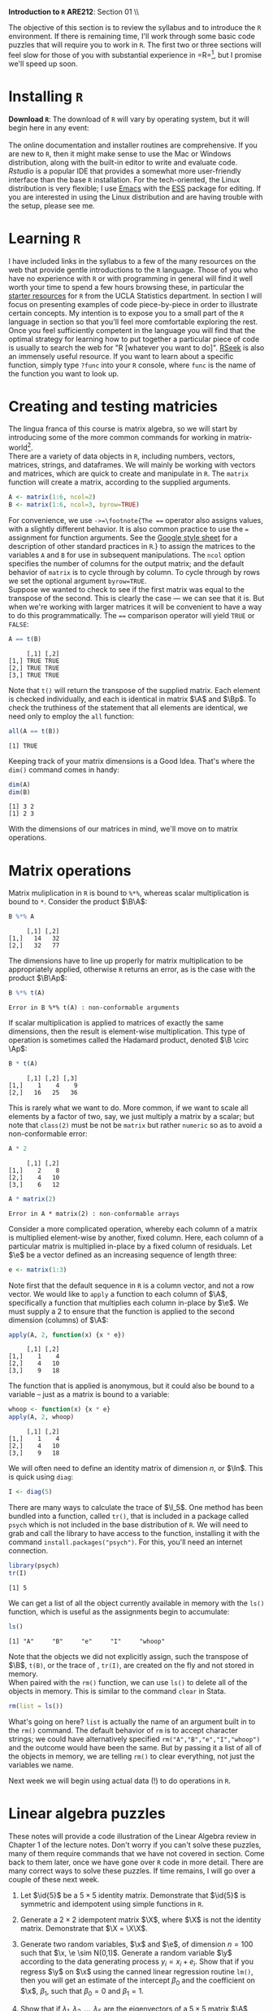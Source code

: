 #+AUTHOR:
#+TITLE:
#+OPTIONS:     toc:nil num:nil
#+LATEX_HEADER: \usepackage{mathrsfs}
#+LATEX_HEADER: \usepackage{graphicx}
#+LATEX_HEADER: \usepackage{booktabs}
#+LATEX_HEADER: \usepackage{dcolumn}
#+LATEX_HEADER: \usepackage{subfigure}
#+LATEX_HEADER: \usepackage[margin=1in]{geometry}
#+LATEX_HEADER: \usepackage{color}
#+LATEX_HEADER: \usepackage{hyperref}
#+LATEX_HEADER: \RequirePackage{fancyvrb}
#+LATEX_HEADER: \DefineVerbatimEnvironment{verbatim}{Verbatim}{fontsize=\small,formatcom = {\color[rgb]{0.1,0.2,0.9}}}
#+LATEX: \renewcommand{\P}{{\bf P}}
#+LATEX: \newcommand{\ep}{{\bf e}^\prime}
#+LATEX: \newcommand{\e}{{\bf e}}
#+LATEX: \newcommand{\I}{{\bf I}}
#+LATEX: \newcommand{\X}{{\bf X}}
#+LATEX: \newcommand{\x}{{\bf x}}
#+LATEX: \newcommand{\M}{{\bf M}}
#+LATEX: \newcommand{\A}{{\bf A}}
#+LATEX: \newcommand{\B}{{\bf B}}
#+LATEX: \newcommand{\Ap}{{\bf A}^{\prime}}
#+LATEX: \newcommand{\Bp}{{\bf B}^{\prime}}
#+LATEX: \newcommand{\Xp}{{\bf X}^{\prime}}
#+LATEX: \newcommand{\Mp}{{\bf M}^{\prime}}
#+LATEX: \newcommand{\y}{{\bf y}}
#+LATEX: \newcommand{\yp}{{\bf y}^{\prime}}
#+LATEX: \newcommand{\yh}{\hat{{\bf y}}}
#+LATEX: \newcommand{\yhp}{\hat{{\bf y}}^{\prime}}
#+LATEX: \newcommand{\In}{{\bf I}_n}
#+LATEX: \newcommand{\blue}[1]{\textcolor{blue}{\texttt{#1}}}
#+LATEX: \newcommand{\id}[1]{{\bf I}_{#1}}
#+LATEX: \newcommand{\myheader}[1]{\textcolor{black}{\textbf{#1}}}
#+LATEX: \setlength{\parindent}{0in}
#+STARTUP: fninline

*Introduction to =R=* \hfill
*ARE212*: Section 01 \\ \hline \bigskip

The objective of this section is to review the syllabus and to introduce the =R= environment. If there is remaining time, I'll work through some basic code puzzles that will require you to work in =R=. The first two or three sections will feel slow for those of you with substantial experience in =R=\footnote{If you're bored, skip ahead to the puzzles. I won't tell.}, but I promise we'll speed up soon.

* Installing =R=

*Download =R=*: The download of =R= will vary by operating system, but it will begin here in any event:\\

[[http://cran.r-project.org/][\blue{cran.r-project.org}]] \\

The online documentation and installer routines are comprehensive. If you are new to =R=, then it might make sense to use the Mac or Windows distribution, along with the built-in editor to write and evaluate code. [[www.rstudio.com][Rstudio]] is a popular IDE that provides a somewhat more user-friendly interface than the base =R= installation. For the tech-oriented, the Linux distribution is very flexible; I use [[http://www.gnu.org/software/emacs/][Emacs]] with the [[http://ess.r-project.org/][ESS]] package for editing.  If you are interested in using the Linux distribution and are having trouble with the setup, please see me.

* Learning =R=

I have included links in the syllabus to a few of the many resources on the web that provide gentle introductions to the =R= language. Those of you who have no experience with =R= or with programming in general will find it well worth your time to spend a few hours browsing these, in particular the [[http://www.ats.ucla.edu/stat/r/][starter resources]] for =R= from the UCLA Statistics department. In section I will focus on presenting examples of code piece-by-piece in order to illustrate certain concepts. My intention is to expose you to a small part of the =R= language in section so that you'll feel more comfortable exploring the rest.  \\

Once you feel sufficiently competent in the language you will find that the optimal strategy for learning how to put together a particular piece of code is usually to search the web for "R [whatever you want to do]". [[http://www.rseek.org][RSeek]] is also an immensely useful resource. If you want to learn about a specific function, simply type =?func= into your =R= console, where =func= is the name of the function you want to look up.

* Creating and testing matricies

The lingua franca of this course is matrix algebra, so we will start by introducing some of the more common commands for working in matrix-world[fn:: Unfortunately not quite as cool as The Matrix, but probably cooler than The Matrix: Reloaded and undoubtedly cooler than The Matrix: Revisited.]. \\

There are a variety of data objects in =R=, including numbers, vectors, matrices, strings, and dataframes.  We will mainly be working with vectors and matrices, which are quick to create and manipulate in =R=. The =matrix= function will create a matrix, according to the supplied arguments.
\newpage

#+BEGIN_SRC R :results output :exports both :session :tangle yes
A <- matrix(1:6, ncol=2)
B <- matrix(1:6, ncol=3, byrow=TRUE)
#+END_SRC

For convenience, we use =->=\footnote{The === operator also assigns values, with a slightly different behavior. It is also  common practice to use the === assignment for function arguments. See the [[http://goo.gl/hgOJ][Google style sheet]] for a description of other standard practices in =R=.} to assign the matrices to the variables =A= and =B= for use in subsequent manipulations. The =ncol= option specifies the number of columns for the output matrix; and the default behavior of =matrix= is to cycle through by column.  To cycle through by rows we set the optional argument =byrow=TRUE=. \\

Suppose we wanted to check to see if the first matrix was equal to the transpose of the second. This is clearly the case --- we can see that it is. But when we're working with larger matrices it will be convenient to have a way to do this programmatically. The ==== comparison operator will yield =TRUE= or =FALSE=:

#+BEGIN_SRC R :results output :exports both :session :tangle yes
A == t(B)
#+END_SRC

#+RESULTS:
:      [,1] [,2]
: [1,] TRUE TRUE
: [2,] TRUE TRUE
: [3,] TRUE TRUE

Note that =t()= will return the transpose of the supplied matrix.  Each element is checked individually, and each is identical in matrix $\A$ and $\Bp$.  To check the truthiness of the statement that all elements are identical, we need only to employ the =all= function:

#+BEGIN_SRC R :results output :exports both :session :tangle yes
all(A == t(B))
#+END_SRC

#+RESULTS:
: [1] TRUE

Keeping track of your matrix dimensions is a Good Idea\texttrademark. That's where the =dim()= command comes in handy:

#+BEGIN_SRC R :results output :exports both :session :tangle yes
dim(A)
dim(B)
#+END_SRC

#+RESULTS:
: [1] 3 2
: [1] 2 3

With the dimensions of our matrices in mind, we'll move on to matrix operations.

* Matrix operations

Matrix muliplication in =R= is bound to =%*%=, whereas scalar multiplication is bound to =*=.  Consider the product $\B\A$:

#+BEGIN_SRC R :results output :exports both :session :tangle yes
B %*% A
#+END_SRC

#+RESULTS:
:      [,1] [,2]
: [1,]   14   32
: [2,]   32   77

The dimensions have to line up properly for matrix multiplication to be appropriately applied, otherwise =R= returns an error, as is the case with the product $\B\Ap$:

#+BEGIN_SRC R :results output :exports both :session :tangle yes
B %*% t(A)
#+END_SRC

#+RESULTS:
: Error in B %*% t(A) : non-conformable arguments

If scalar multiplication is applied to matrices of exactly the same dimensions, then the result is element-wise multiplication.  This type of operation is sometimes called the Hadamard product, denoted $\B \circ \Ap$:

#+BEGIN_SRC R :results output :exports both :session :tangle yes
B * t(A)
#+END_SRC

#+RESULTS:
:      [,1] [,2] [,3]
: [1,]    1    4    9
: [2,]   16   25   36

This is rarely what we want to do. More common, if we want to scale all elements by a factor of two, say, we just multiply a matrix by a scalar; but note that =class(2)= must be not be =matrix= but rather =numeric= so as to avoid a non-conformable error:

#+BEGIN_SRC R :results output :exports both :session :tangle yes
A * 2
#+END_SRC

#+RESULTS:
:      [,1] [,2]
: [1,]    2    8
: [2,]    4   10
: [3,]    6   12

#+BEGIN_SRC R :results output :exports both :session :tangle yes
A * matrix(2)
#+END_SRC

#+RESULTS:
: Error in A * matrix(2) : non-conformable arrays

Consider a more complicated operation, whereby each column of a matrix is multiplied element-wise by another, fixed column. Here, each column of a particular matrix is multiplied in-place by a fixed column of residuals.  Let $\e$ be a
vector defined as an increasing sequence of length three:

#+BEGIN_SRC R :results output :exports both :session :tangle yes
e <- matrix(1:3)
#+END_SRC

#+results:

Note first that the default sequence in =R= is a column vector, and not a row vector.  We would like to =apply= a function to each column of $\A$, specifically a function that multiplies each column in-place by $\e$.  We must supply a 2 to ensure that the function is applied to the second dimension (columns) of $\A$:

#+BEGIN_SRC R :results output :exports both :session :tangle yes
apply(A, 2, function(x) {x * e})
#+END_SRC

#+RESULTS:
:      [,1] [,2]
: [1,]    1    4
: [2,]    4   10
: [3,]    9   18

The function that is applied is anonymous, but it could also be bound to a variable -- just as a matrix is bound to a variable:

#+BEGIN_SRC R :results output :exports both :session :tangle yes
whoop <- function(x) {x * e}
apply(A, 2, whoop)
#+END_SRC

#+RESULTS:
:      [,1] [,2]
: [1,]    1    4
: [2,]    4   10
: [3,]    9   18

We will often need to define an identity matrix of dimension $n$, or $\In$.  This is quick using =diag=:

#+BEGIN_SRC R :results output :exports both :session :tangle yes
I <- diag(5)
#+END_SRC

#+RESULTS:

There are many ways to calculate the trace of $\I_5$.  One method has been bundled into a function, called =tr()=, that is included in a package called =psych= which is not included in the base distribution of =R=.  We will need to grab and call the library to have access to the function, installing it with the command =install.packages("psych")=.  For this, you'll need an internet connection.

#+BEGIN_SRC R :results output :exports both :session :tangle yes
library(psych)
tr(I)
#+END_SRC

#+RESULTS:
: [1] 5

We can get a list of all the object currently available in memory with the =ls()= function, which is useful as the assignments begin to accumulate:

#+BEGIN_SRC R :results output :exports both :session :tangle yes
ls()
#+END_SRC

#+results:
: [1] "A"     "B"     "e"     "I"     "whoop"

Note that the objects we did not explicitly assign, such the transpose of $\B$, =t(B)=, or the trace of \I, =tr(I)=, are created on the fly and not stored in memory. \\

When paired with the =rm()= function, we can use =ls()= to delete all of the objects in memory. This is similar to the command =clear= in Stata.

#+BEGIN_SRC R :results output :exports both :session :tangle yes
  rm(list = ls())
#+END_SRC

#+RESULTS:


What's going on here? =list= is actually the name of an argument built in to the =rm()= command. The default behavior of =rm= is to accept character strings; we could have alternatively specified =rm("A","B","e","I","whoop")= and the outcome would have been the same. But by passing it a list of all of the objects in memory, we are telling =rm()= to clear everything, not just the variables we name.

Next week we will begin using actual data (!) to do operations in =R=.

* Linear algebra puzzles

These notes will provide a code illustration  of the Linear Algebra review in Chapter 1 of the lecture notes. Don't worry if you can't solve these puzzles, many of them require commands that we have not covered in section.  Come back to them later, once we have gone over =R= code in more detail.  There are many correct ways to solve these puzzles. If time remains, I will go over a couple of these next week.

 1. Let $\id{5}$ be a $5 \times 5$ identity matrix.  Demonstrate that $\id{5}$ is symmetric and idempotent using simple functions in =R=.

 2. Generate a $2 \times 2$ idempotent matrix $\X$, where $\X$ is not the identity matrix.  Demonstrate that $\X = \X\X$.

 3. Generate two random variables, $\x$ and $\e$, of dimension $n = 100$ such that $\x, \e \sim N(0,1)$.  Generate a random variable $\y$ according to the data generating process $y_i = x_i + e_i$.  Show that if you regress $\y$ on $\x$ using the canned linear regression routine =lm()=, then you will get an estimate of the intercept $\beta_0$ and the coefficient on $\x$, $\beta_1$, such that $\beta_0 = 0$ and $\beta_1 = 1$.

 4. Show that if $\lambda_1, \lambda_2, \ldots, \lambda_5$ are the eigenvectors of a $5 \times 5$ matrix $\A$, then $\mbox{tr}(\A) = \sum_{i=1}^5 \lambda_i$.

#+begin_src R :results graphics output :exports none :tangle yes

# Puzzle 1

I <- diag(5)
print(I)
print(I %*% I)

all(I == I %*% I)
all(I == t(I))

# Puzzle 2

X <- matrix(c(1,1,0,0), 2)
X2 <- matrix(c(.5,.25,1,.5),2)
all(X == X %*% X)
all(X2 == X2 %*% X2)

# Puzzle 3

n <- 100
x <- rnorm(n)
e <- rnorm(n)
y <- x + e

lm(y ~ x)

# Puzzle 4

A <- matrix(runif(25), 5) # generate 25 uniformly random
lambda <- eigen(A)$values # store the eigenvalues
print( sum(diag(A)) )
print( sum(lambda) )

#+end_src

#+results:

